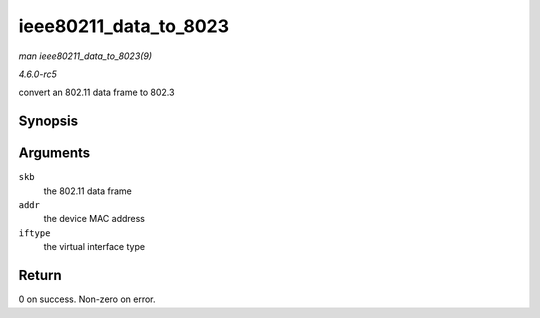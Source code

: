 .. -*- coding: utf-8; mode: rst -*-

.. _API-ieee80211-data-to-8023:

======================
ieee80211_data_to_8023
======================

*man ieee80211_data_to_8023(9)*

*4.6.0-rc5*

convert an 802.11 data frame to 802.3


Synopsis
========

.. c:function:: int ieee80211_data_to_8023( struct sk_buff * skb, const u8 * addr, enum nl80211_iftype iftype )

Arguments
=========

``skb``
    the 802.11 data frame

``addr``
    the device MAC address

``iftype``
    the virtual interface type


Return
======

0 on success. Non-zero on error.


.. ------------------------------------------------------------------------------
.. This file was automatically converted from DocBook-XML with the dbxml
.. library (https://github.com/return42/sphkerneldoc). The origin XML comes
.. from the linux kernel, refer to:
..
.. * https://github.com/torvalds/linux/tree/master/Documentation/DocBook
.. ------------------------------------------------------------------------------
